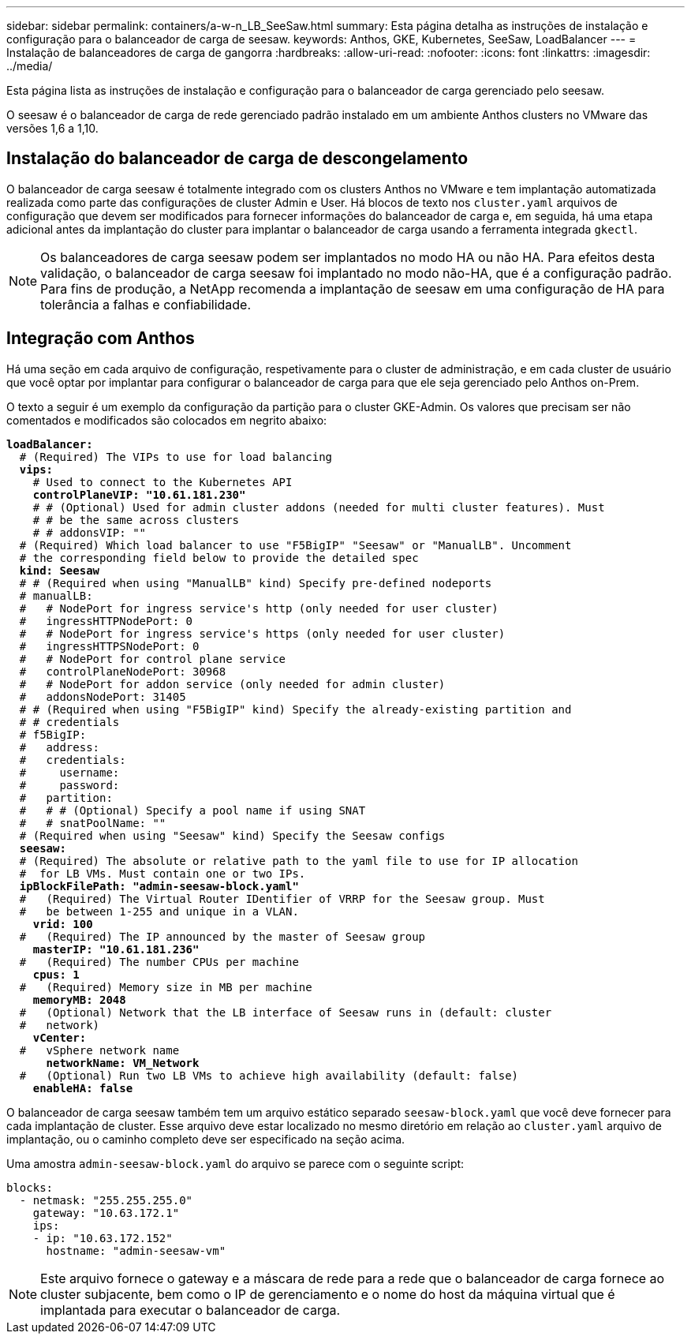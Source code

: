 ---
sidebar: sidebar 
permalink: containers/a-w-n_LB_SeeSaw.html 
summary: Esta página detalha as instruções de instalação e configuração para o balanceador de carga de seesaw. 
keywords: Anthos, GKE, Kubernetes, SeeSaw, LoadBalancer 
---
= Instalação de balanceadores de carga de gangorra
:hardbreaks:
:allow-uri-read: 
:nofooter: 
:icons: font
:linkattrs: 
:imagesdir: ../media/


[role="lead"]
Esta página lista as instruções de instalação e configuração para o balanceador de carga gerenciado pelo seesaw.

O seesaw é o balanceador de carga de rede gerenciado padrão instalado em um ambiente Anthos clusters no VMware das versões 1,6 a 1,10.



== Instalação do balanceador de carga de descongelamento

O balanceador de carga seesaw é totalmente integrado com os clusters Anthos no VMware e tem implantação automatizada realizada como parte das configurações de cluster Admin e User. Há blocos de texto nos `cluster.yaml` arquivos de configuração que devem ser modificados para fornecer informações do balanceador de carga e, em seguida, há uma etapa adicional antes da implantação do cluster para implantar o balanceador de carga usando a ferramenta integrada `gkectl`.


NOTE: Os balanceadores de carga seesaw podem ser implantados no modo HA ou não HA. Para efeitos desta validação, o balanceador de carga seesaw foi implantado no modo não-HA, que é a configuração padrão. Para fins de produção, a NetApp recomenda a implantação de seesaw em uma configuração de HA para tolerância a falhas e confiabilidade.



== Integração com Anthos

Há uma seção em cada arquivo de configuração, respetivamente para o cluster de administração, e em cada cluster de usuário que você optar por implantar para configurar o balanceador de carga para que ele seja gerenciado pelo Anthos on-Prem.

O texto a seguir é um exemplo da configuração da partição para o cluster GKE-Admin. Os valores que precisam ser não comentados e modificados são colocados em negrito abaixo:

[listing, subs="+quotes,+verbatim"]
----
*loadBalancer:*
  # (Required) The VIPs to use for load balancing
  *vips:*
    # Used to connect to the Kubernetes API
    *controlPlaneVIP: "10.61.181.230"*
    # # (Optional) Used for admin cluster addons (needed for multi cluster features). Must
    # # be the same across clusters
    # # addonsVIP: ""
  # (Required) Which load balancer to use "F5BigIP" "Seesaw" or "ManualLB". Uncomment
  # the corresponding field below to provide the detailed spec
  *kind: Seesaw*
  # # (Required when using "ManualLB" kind) Specify pre-defined nodeports
  # manualLB:
  #   # NodePort for ingress service's http (only needed for user cluster)
  #   ingressHTTPNodePort: 0
  #   # NodePort for ingress service's https (only needed for user cluster)
  #   ingressHTTPSNodePort: 0
  #   # NodePort for control plane service
  #   controlPlaneNodePort: 30968
  #   # NodePort for addon service (only needed for admin cluster)
  #   addonsNodePort: 31405
  # # (Required when using "F5BigIP" kind) Specify the already-existing partition and
  # # credentials
  # f5BigIP:
  #   address:
  #   credentials:
  #     username:
  #     password:
  #   partition:
  #   # # (Optional) Specify a pool name if using SNAT
  #   # snatPoolName: ""
  # (Required when using "Seesaw" kind) Specify the Seesaw configs
  *seesaw:*
  # (Required) The absolute or relative path to the yaml file to use for IP allocation
  #  for LB VMs. Must contain one or two IPs.
  *ipBlockFilePath: "admin-seesaw-block.yaml"*
  #   (Required) The Virtual Router IDentifier of VRRP for the Seesaw group. Must
  #   be between 1-255 and unique in a VLAN.
    *vrid: 100*
  #   (Required) The IP announced by the master of Seesaw group
    *masterIP: "10.61.181.236"*
  #   (Required) The number CPUs per machine
    *cpus: 1*
  #   (Required) Memory size in MB per machine
    *memoryMB: 2048*
  #   (Optional) Network that the LB interface of Seesaw runs in (default: cluster
  #   network)
    *vCenter:*
  #   vSphere network name
      *networkName: VM_Network*
  #   (Optional) Run two LB VMs to achieve high availability (default: false)
    *enableHA: false*
----
O balanceador de carga seesaw também tem um arquivo estático separado `seesaw-block.yaml` que você deve fornecer para cada implantação de cluster. Esse arquivo deve estar localizado no mesmo diretório em relação ao `cluster.yaml` arquivo de implantação, ou o caminho completo deve ser especificado na seção acima.

Uma amostra `admin-seesaw-block.yaml` do arquivo se parece com o seguinte script:

[listing, subs="+quotes,+verbatim"]
----
blocks:
  - netmask: "255.255.255.0"
    gateway: "10.63.172.1"
    ips:
    - ip: "10.63.172.152"
      hostname: "admin-seesaw-vm"
----

NOTE: Este arquivo fornece o gateway e a máscara de rede para a rede que o balanceador de carga fornece ao cluster subjacente, bem como o IP de gerenciamento e o nome do host da máquina virtual que é implantada para executar o balanceador de carga.
